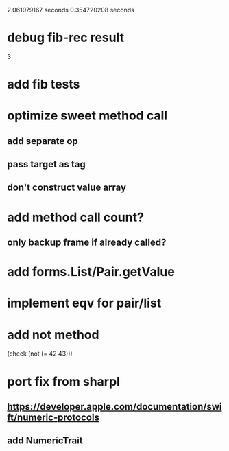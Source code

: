 2.061079167 seconds
0.354720208 seconds

* debug fib-rec result
3

* add fib tests

* optimize sweet method call
** add separate op
** pass target as tag
** don't construct value array

* add method call count?
** only backup frame if already called?
  
* add forms.List/Pair.getValue

* implement eqv for pair/list

* add not method
(check (not (= 42 43)))

* port fix from sharpl
** https://developer.apple.com/documentation/swift/numeric-protocols
** add NumericTrait
